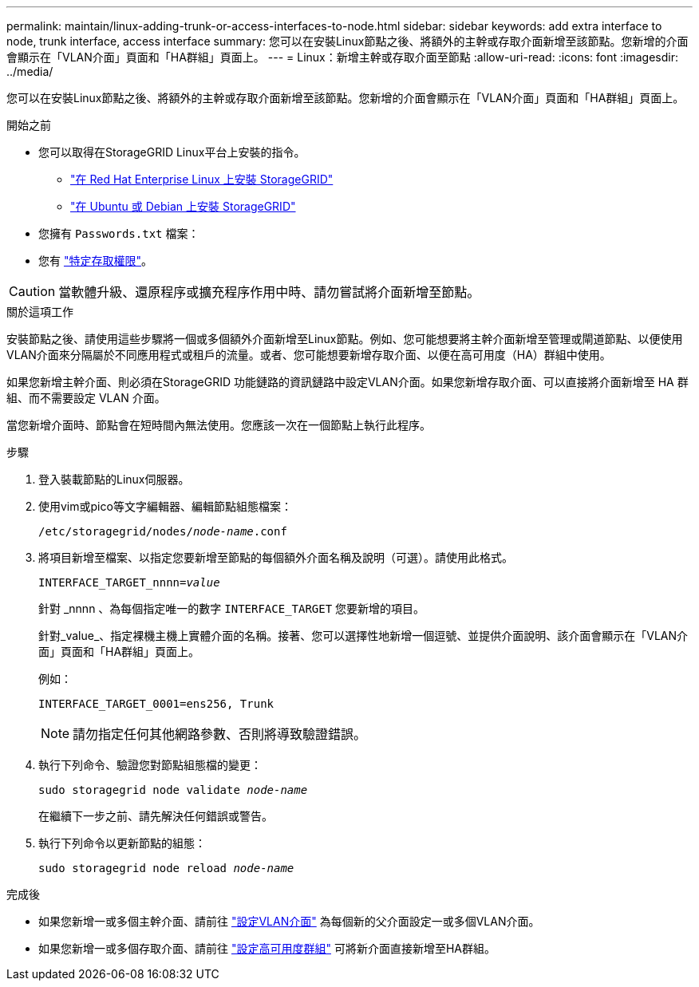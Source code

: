 ---
permalink: maintain/linux-adding-trunk-or-access-interfaces-to-node.html 
sidebar: sidebar 
keywords: add extra interface to node, trunk interface, access interface 
summary: 您可以在安裝Linux節點之後、將額外的主幹或存取介面新增至該節點。您新增的介面會顯示在「VLAN介面」頁面和「HA群組」頁面上。 
---
= Linux：新增主幹或存取介面至節點
:allow-uri-read: 
:icons: font
:imagesdir: ../media/


[role="lead"]
您可以在安裝Linux節點之後、將額外的主幹或存取介面新增至該節點。您新增的介面會顯示在「VLAN介面」頁面和「HA群組」頁面上。

.開始之前
* 您可以取得在StorageGRID Linux平台上安裝的指令。
+
** link:../rhel/index.html["在 Red Hat Enterprise Linux 上安裝 StorageGRID"]
** link:../ubuntu/index.html["在 Ubuntu 或 Debian 上安裝 StorageGRID"]


* 您擁有 `Passwords.txt` 檔案：
* 您有 link:../admin/admin-group-permissions.html["特定存取權限"]。



CAUTION: 當軟體升級、還原程序或擴充程序作用中時、請勿嘗試將介面新增至節點。

.關於這項工作
安裝節點之後、請使用這些步驟將一個或多個額外介面新增至Linux節點。例如、您可能想要將主幹介面新增至管理或閘道節點、以便使用VLAN介面來分隔屬於不同應用程式或租戶的流量。或者、您可能想要新增存取介面、以便在高可用度（HA）群組中使用。

如果您新增主幹介面、則必須在StorageGRID 功能鏈路的資訊鏈路中設定VLAN介面。如果您新增存取介面、可以直接將介面新增至 HA 群組、而不需要設定 VLAN 介面。

當您新增介面時、節點會在短時間內無法使用。您應該一次在一個節點上執行此程序。

.步驟
. 登入裝載節點的Linux伺服器。
. 使用vim或pico等文字編輯器、編輯節點組態檔案：
+
`/etc/storagegrid/nodes/_node-name_.conf`

. 將項目新增至檔案、以指定您要新增至節點的每個額外介面名稱及說明（可選）。請使用此格式。
+
`INTERFACE_TARGET_nnnn=_value_`

+
針對 _nnnn 、為每個指定唯一的數字 `INTERFACE_TARGET` 您要新增的項目。

+
針對_value_、指定裸機主機上實體介面的名稱。接著、您可以選擇性地新增一個逗號、並提供介面說明、該介面會顯示在「VLAN介面」頁面和「HA群組」頁面上。

+
例如：

+
`INTERFACE_TARGET_0001=ens256, Trunk`

+

NOTE: 請勿指定任何其他網路參數、否則將導致驗證錯誤。

. 執行下列命令、驗證您對節點組態檔的變更：
+
`sudo storagegrid node validate _node-name_`

+
在繼續下一步之前、請先解決任何錯誤或警告。

. 執行下列命令以更新節點的組態：
+
`sudo storagegrid node reload _node-name_`



.完成後
* 如果您新增一或多個主幹介面、請前往 link:../admin/configure-vlan-interfaces.html["設定VLAN介面"] 為每個新的父介面設定一或多個VLAN介面。
* 如果您新增一或多個存取介面、請前往 link:../admin/configure-high-availability-group.html["設定高可用度群組"] 可將新介面直接新增至HA群組。

